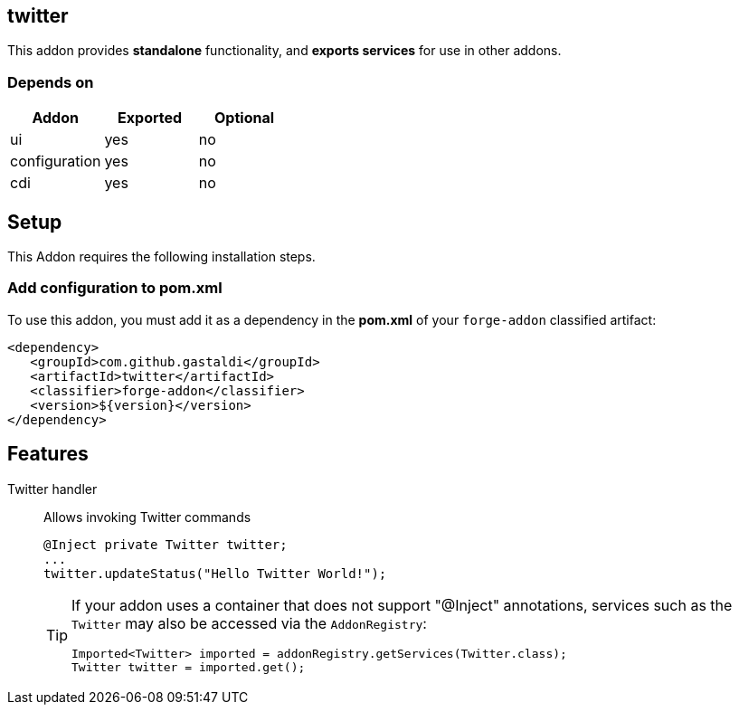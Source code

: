 == twitter
:idprefix: id_ 
This addon provides *standalone* functionality, and *exports services* for use in other addons. 

=== Depends on
[options="header"]
|===
|Addon |Exported |Optional
|ui
|yes
|no

|configuration
|yes
|no

|cdi
|yes
|no
|===

== Setup
This Addon requires the following installation steps.

=== Add configuration to pom.xml 
To use this addon, you must add it as a dependency in the *pom.xml* of your `forge-addon` classified artifact:
[source,xml]
----
<dependency>
   <groupId>com.github.gastaldi</groupId>
   <artifactId>twitter</artifactId>
   <classifier>forge-addon</classifier>
   <version>${version}</version>
</dependency>
----
== Features
Twitter handler:: 
Allows invoking Twitter commands
+
[source,java]
----
@Inject private Twitter twitter;
...
twitter.updateStatus("Hello Twitter World!");
----
+
[TIP] 
====
If your addon uses a container that does not support "@Inject" annotations, services such as the `Twitter` may also be 
accessed via the `AddonRegistry`:
----
Imported<Twitter> imported = addonRegistry.getServices(Twitter.class);
Twitter twitter = imported.get();
----
==== 
